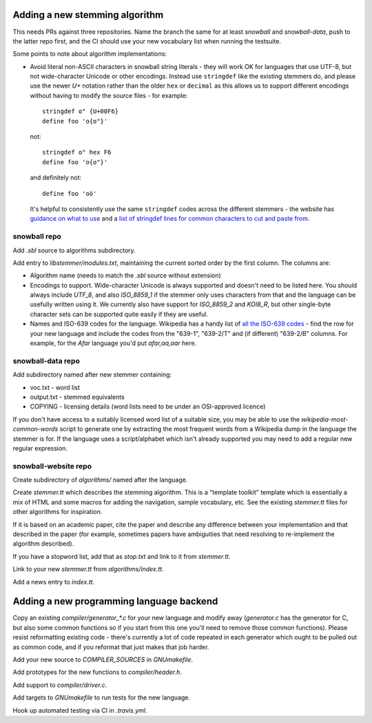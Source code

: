 Adding a new stemming algorithm
===============================

This needs PRs against three repositories.  Name the branch the same for
at least `snowball` and `snowball-data`, push to the latter repo first, and the
CI should use your new vocabulary list when running the testsuite.

Some points to note about algorithm implementations:

* Avoid literal non-ASCII characters in snowball string literals - they will
  work OK for languages that use UTF-8, but not wide-character Unicode or other
  encodings.  Instead use ``stringdef`` like the existing stemmers do, and
  please use the newer `U+` notation rather than the older ``hex`` or
  ``decimal`` as this allows us to support different encodings without having
  to modify the source files - for example::

    stringdef o" {U+00F6}
    define foo 'o{o"}'

  not::

    stringdef o" hex F6
    define foo 'o{o"}'

  and definitely not::

    define foo 'oö'

  It's helpful to consistently use the same ``stringdef`` codes across the
  different stemmers - the website has `guidance on what to use
  <https://snowballstem.org/codesets/guide.html>`_ and a `list of stringdef
  lines for common characters to cut and paste from
  <https://snowballstem.org/codesets/latin-stringdef-list.txt>`_.

snowball repo
-------------

Add `.sbl` source to algorithms subdirectory.

Add entry to `libstemmer/modules.txt`, maintaining the current sorted order by
the first column.  The columns are:

* Algorithm name (needs to match the `.sbl` source without extension)
* Encodings to support.  Wide-character Unicode is always supported
  and doesn't need to be listed here.  You should always include `UTF_8`, and
  also `ISO_8859_1` if the stemmer only uses characters from that and the
  language can be usefully written using it.  We currently also have support
  for `ISO_8859_2` and `KOI8_R`, but other single-byte character sets can be
  supported quite easily if they are useful.
* Names and ISO-639 codes for the language.  Wikipedia has a handy list of `all
  the ISO-639 codes <https://en.wikipedia.org/wiki/List_of_ISO_639-1_codes>`_ -
  find the row for your new language and include the codes from the "639-1",
  "639-2/T" and (if different) "639-2/B" columns.  For example, for the `Afar`
  language you'd put `afar,aa,aar` here.

snowball-data repo
------------------

Add subdirectory named after new stemmer containing:

* voc.txt - word list
* output.txt - stemmed equivalents
* COPYING - licensing details (word lists need to be under an OSI-approved
  licence)

If you don't have access to a suitably licensed word list of a suitable size,
you may be able to use the `wikipedia-most-common-words` script to generate
one by extracting the most frequent words from a Wikipedia dump in the
language the stemmer is for.  If the language uses a script/alphabet which
isn't already supported you may need to add a regular new regular expression.

snowball-website repo
---------------------

Create subdirectory of `algorithms/` named after the language.

Create `stemmer.tt` which describes the stemming algorithm.  This is a
"template toolkit" template which is essentially a mix of HTML and some
macros for adding the navigation, sample vocabulary, etc.  See the
existing `stemmer.tt` files for other algorithms for inspiration.

If it is based on an academic paper, cite the paper and describe any difference
between your implementation and that described in the paper (for example,
sometimes papers have ambiguities that need resolving to re-implement the
algorithm described).

If you have a stopword list, add that as `stop.txt` and link to it from
`stemmer.tt`.

Link to your new `stemmer.tt` from `algorithms/index.tt`.

Add a news entry to `index.tt`.

.. FIXME: Also needs adding for the online demo.

Adding a new programming language backend
=========================================

Copy an existing `compiler/generator_*.c` for your new language and modify
away (`generator.c` has the generator for C, but also some common functions
so if you start from this one you'll need to remove those common functions).
Please resist reformatting existing code - there's currently a lot of code
repeated in each generator which ought to be pulled out as common code, and
if you reformat that just makes that job harder.

Add your new source to `COMPILER_SOURCES` in `GNUmakefile`.

Add prototypes for the new functions to `compiler/header.h`.

Add support to `compiler/driver.c`.

Add targets to `GNUmakefile` to run tests for the new language.

Hook up automated testing via CI in `.travis.yml`.
